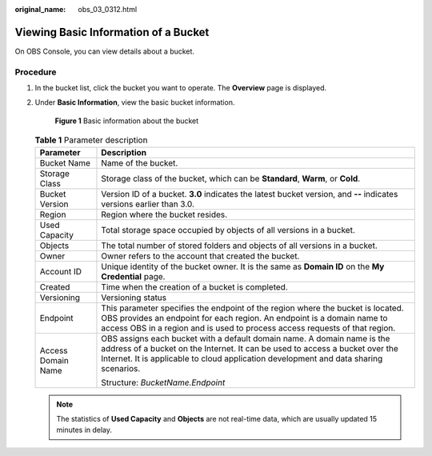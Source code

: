:original_name: obs_03_0312.html

.. _obs_03_0312:

Viewing Basic Information of a Bucket
=====================================

On OBS Console, you can view details about a bucket.

Procedure
---------

#. In the bucket list, click the bucket you want to operate. The **Overview** page is displayed.

#. Under **Basic Information**, view the basic bucket information.


   .. figure:: /_static/images/en-us_image_0129457318.png
      :alt: **Figure 1** Basic information about the bucket

      **Figure 1** Basic information about the bucket

   .. table:: **Table 1** Parameter description

      +-----------------------------------+--------------------------------------------------------------------------------------------------------------------------------------------------------------------------------------------------------------------------------------------------+
      | Parameter                         | Description                                                                                                                                                                                                                                      |
      +===================================+==================================================================================================================================================================================================================================================+
      | Bucket Name                       | Name of the bucket.                                                                                                                                                                                                                              |
      +-----------------------------------+--------------------------------------------------------------------------------------------------------------------------------------------------------------------------------------------------------------------------------------------------+
      | Storage Class                     | Storage class of the bucket, which can be **Standard**, **Warm**, or **Cold**.                                                                                                                                                                   |
      +-----------------------------------+--------------------------------------------------------------------------------------------------------------------------------------------------------------------------------------------------------------------------------------------------+
      | Bucket Version                    | Version ID of a bucket. **3.0** indicates the latest bucket version, and **--** indicates versions earlier than 3.0.                                                                                                                             |
      +-----------------------------------+--------------------------------------------------------------------------------------------------------------------------------------------------------------------------------------------------------------------------------------------------+
      | Region                            | Region where the bucket resides.                                                                                                                                                                                                                 |
      +-----------------------------------+--------------------------------------------------------------------------------------------------------------------------------------------------------------------------------------------------------------------------------------------------+
      | Used Capacity                     | Total storage space occupied by objects of all versions in a bucket.                                                                                                                                                                             |
      +-----------------------------------+--------------------------------------------------------------------------------------------------------------------------------------------------------------------------------------------------------------------------------------------------+
      | Objects                           | The total number of stored folders and objects of all versions in a bucket.                                                                                                                                                                      |
      +-----------------------------------+--------------------------------------------------------------------------------------------------------------------------------------------------------------------------------------------------------------------------------------------------+
      | Owner                             | Owner refers to the account that created the bucket.                                                                                                                                                                                             |
      +-----------------------------------+--------------------------------------------------------------------------------------------------------------------------------------------------------------------------------------------------------------------------------------------------+
      | Account ID                        | Unique identity of the bucket owner. It is the same as **Domain ID** on the **My Credential** page.                                                                                                                                              |
      +-----------------------------------+--------------------------------------------------------------------------------------------------------------------------------------------------------------------------------------------------------------------------------------------------+
      | Created                           | Time when the creation of a bucket is completed.                                                                                                                                                                                                 |
      +-----------------------------------+--------------------------------------------------------------------------------------------------------------------------------------------------------------------------------------------------------------------------------------------------+
      | Versioning                        | Versioning status                                                                                                                                                                                                                                |
      +-----------------------------------+--------------------------------------------------------------------------------------------------------------------------------------------------------------------------------------------------------------------------------------------------+
      | Endpoint                          | This parameter specifies the endpoint of the region where the bucket is located. OBS provides an endpoint for each region. An endpoint is a domain name to access OBS in a region and is used to process access requests of that region.         |
      +-----------------------------------+--------------------------------------------------------------------------------------------------------------------------------------------------------------------------------------------------------------------------------------------------+
      | Access Domain Name                | OBS assigns each bucket with a default domain name. A domain name is the address of a bucket on the Internet. It can be used to access a bucket over the Internet. It is applicable to cloud application development and data sharing scenarios. |
      |                                   |                                                                                                                                                                                                                                                  |
      |                                   | Structure: *BucketName.Endpoint*                                                                                                                                                                                                                 |
      +-----------------------------------+--------------------------------------------------------------------------------------------------------------------------------------------------------------------------------------------------------------------------------------------------+

   .. note::

      The statistics of **Used Capacity** and **Objects** are not real-time data, which are usually updated 15 minutes in delay.

